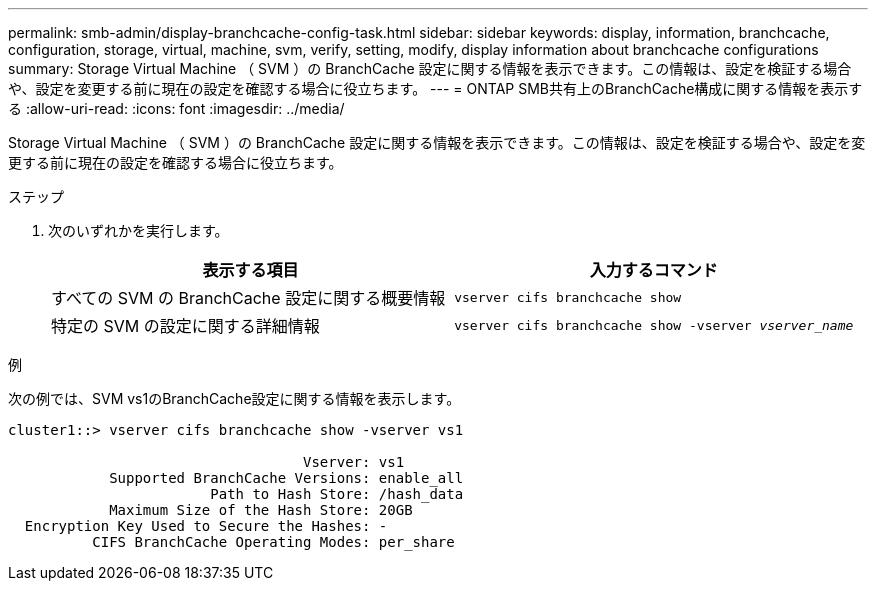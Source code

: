 ---
permalink: smb-admin/display-branchcache-config-task.html 
sidebar: sidebar 
keywords: display, information, branchcache, configuration, storage, virtual, machine, svm, verify, setting, modify, display information about branchcache configurations 
summary: Storage Virtual Machine （ SVM ）の BranchCache 設定に関する情報を表示できます。この情報は、設定を検証する場合や、設定を変更する前に現在の設定を確認する場合に役立ちます。 
---
= ONTAP SMB共有上のBranchCache構成に関する情報を表示する
:allow-uri-read: 
:icons: font
:imagesdir: ../media/


[role="lead"]
Storage Virtual Machine （ SVM ）の BranchCache 設定に関する情報を表示できます。この情報は、設定を検証する場合や、設定を変更する前に現在の設定を確認する場合に役立ちます。

.ステップ
. 次のいずれかを実行します。
+
|===
| 表示する項目 | 入力するコマンド 


 a| 
すべての SVM の BranchCache 設定に関する概要情報
 a| 
`vserver cifs branchcache show`



 a| 
特定の SVM の設定に関する詳細情報
 a| 
`vserver cifs branchcache show -vserver _vserver_name_`

|===


.例
次の例では、SVM vs1のBranchCache設定に関する情報を表示します。

[listing]
----
cluster1::> vserver cifs branchcache show -vserver vs1

                                   Vserver: vs1
            Supported BranchCache Versions: enable_all
                        Path to Hash Store: /hash_data
            Maximum Size of the Hash Store: 20GB
  Encryption Key Used to Secure the Hashes: -
          CIFS BranchCache Operating Modes: per_share
----